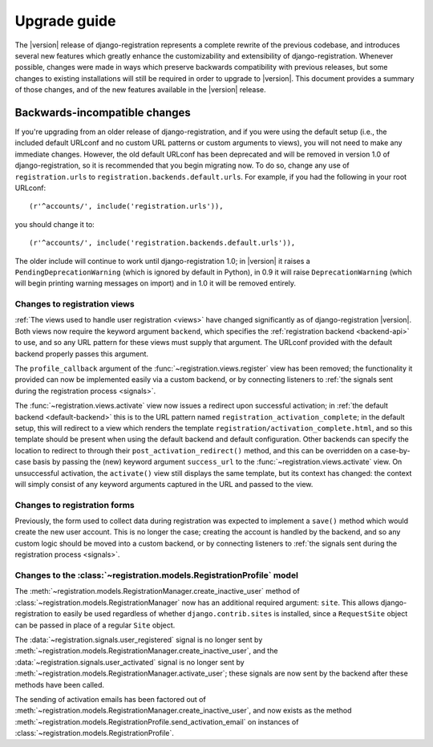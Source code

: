 .. _upgrade:

Upgrade guide
=============

The |version| release of django-registration represents a complete
rewrite of the previous codebase, and introduces several new features
which greatly enhance the customizability and extensibility of
django-registration. Whenever possible, changes were made in ways
which preserve backwards compatibility with previous releases, but
some changes to existing installations will still be required in order
to upgrade to |version|. This document provides a summary of those
changes, and of the new features available in the |version| release.


Backwards-incompatible changes
------------------------------

If you're upgrading from an older release of django-registration, and
if you were using the default setup (i.e., the included default
URLconf and no custom URL patterns or custom arguments to views), you
will not need to make any immediate changes. However, the old default
URLconf has been deprecated and will be removed in version 1.0 of
django-registration, so it is recommended that you begin migrating
now. To do so, change any use of ``registration.urls`` to
``registration.backends.default.urls``. For example, if you had the
following in your root URLconf::

    (r'^accounts/', include('registration.urls')),

you should change it to::

    (r'^accounts/', include('registration.backends.default.urls')),

The older include will continue to work until django-registration 1.0;
in |version| it raises a ``PendingDeprecationWarning`` (which is
ignored by default in Python), in 0.9 it will raise
``DeprecationWarning`` (which will begin printing warning messages on
import) and in 1.0 it will be removed entirely.


Changes to registration views
~~~~~~~~~~~~~~~~~~~~~~~~~~~~~

:ref:`The views used to handle user registration <views>` have changed
significantly as of django-registration |version|. Both views now
require the keyword argument ``backend``, which specifies the
:ref:`registration backend <backend-api>` to use, and so any URL
pattern for these views must supply that argument. The URLconf
provided with the default backend properly passes this argument.

The ``profile_callback`` argument of the
:func:`~registration.views.register` view has been removed; the
functionality it provided can now be implemented easily via a custom
backend, or by connecting listeners to :ref:`the signals sent during
the registration process <signals>`.

The :func:`~registration.views.activate` view now issues a redirect
upon successful activation; in :ref:`the default backend
<default-backend>` this is to the URL pattern named
``registration_activation_complete``; in the default setup, this will
redirect to a view which renders the template
``registration/activation_complete.html``, and so this template should
be present when using the default backend and default
configuration. Other backends can specify the location to redirect to
through their ``post_activation_redirect()`` method, and this can be
overridden on a case-by-case basis by passing the (new) keyword
argument ``success_url`` to the :func:`~registration.views.activate`
view. On unsuccessful activation, the ``activate()`` view still
displays the same template, but its context has changed: the context
will simply consist of any keyword arguments captured in the URL and
passed to the view.


Changes to registration forms
~~~~~~~~~~~~~~~~~~~~~~~~~~~~~

Previously, the form used to collect data during registration was
expected to implement a ``save()`` method which would create the new
user account. This is no longer the case; creating the account is
handled by the backend, and so any custom logic should be moved into a
custom backend, or by connecting listeners to :ref:`the signals sent
during the registration process <signals>`.


Changes to the :class:`~registration.models.RegistrationProfile` model
~~~~~~~~~~~~~~~~~~~~~~~~~~~~~~~~~~~~~~~~~~~~~~~~~~~~~~~~~~~~~~~~~~~~~~

The
:meth:`~registration.models.RegistrationManager.create_inactive_user`
method of :class:`~registration.models.RegistrationManager` now has an
additional required argument: ``site``. This allows
django-registration to easily be used regardless of whether
``django.contrib.sites`` is installed, since a ``RequestSite`` object
can be passed in place of a regular ``Site`` object.

The :data:`~registration.signals.user_registered` signal is no longer
sent by
:meth:`~registration.models.RegistrationManager.create_inactive_user`,
and the :data:`~registration.signals.user_activated` signal is no
longer sent by
:meth:`~registration.models.RegistrationManager.activate_user`; these
signals are now sent by the backend after these methods have been
called.

The sending of activation emails has been factored out of
:meth:`~registration.models.RegistrationManager.create_inactive_user`,
and now exists as the method
:meth:`~registration.models.RegistrationProfile.send_activation_email`
on instances of :class:`~registration.models.RegistrationProfile`.
